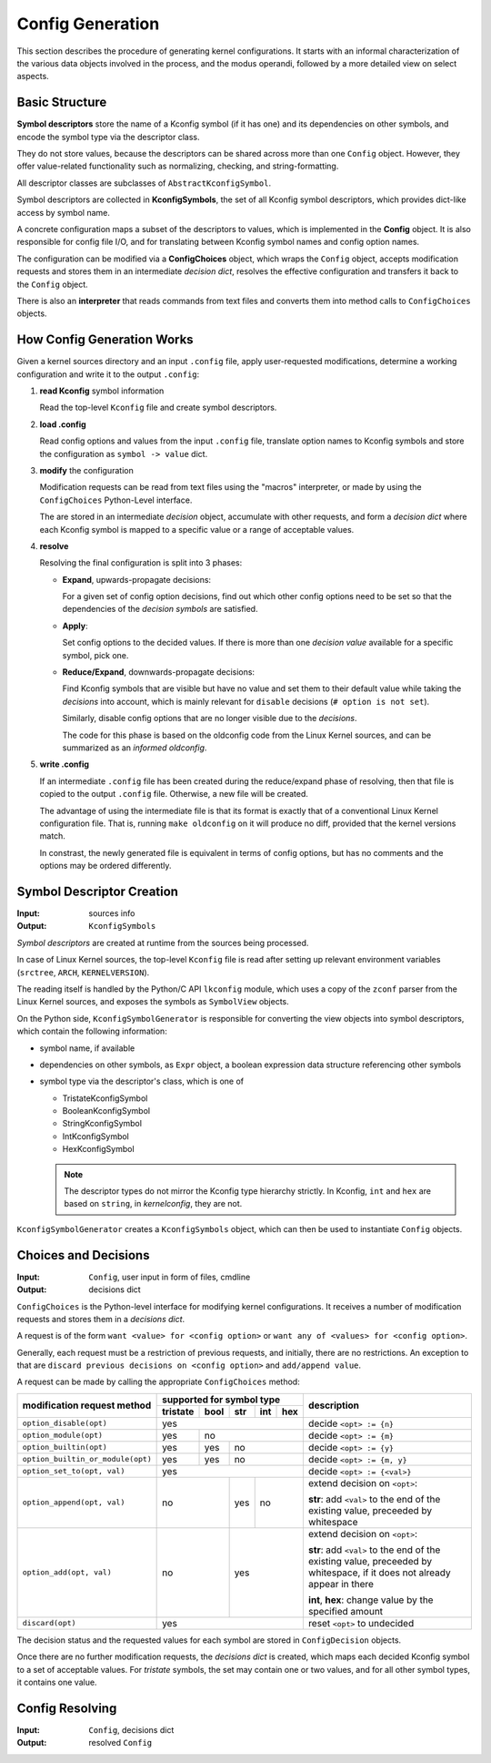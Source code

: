 Config Generation
=================

This section describes the procedure of generating kernel configurations.
It starts with an informal characterization of the various data objects
involved in the process, and the modus operandi,
followed by a more detailed view on select aspects.


Basic Structure
---------------

**Symbol descriptors** store the name of a Kconfig symbol (if it has one)
and its dependencies on other symbols, and encode the symbol type
via the descriptor class.

They do not store values, because the descriptors can be shared across
more than one ``Config`` object.
However, they offer value-related functionality such as normalizing,
checking, and string-formatting.

All descriptor classes are subclasses of ``AbstractKconfigSymbol``.

Symbol descriptors are collected in **KconfigSymbols**,
the set of all Kconfig symbol descriptors,
which provides dict-like access by symbol name.

A concrete configuration maps a subset of the descriptors to values,
which is implemented in the **Config** object.
It is also responsible for config file I/O,
and for translating between Kconfig symbol names and config option names.

The configuration can be modified via a **ConfigChoices** object,
which wraps the ``Config`` object, accepts modification requests
and stores them in an intermediate *decision dict*,
resolves the effective configuration
and transfers it back to the ``Config`` object.

There is also an **interpreter** that reads commands from text files
and converts them into method calls to ``ConfigChoices`` objects.


How Config Generation Works
---------------------------

Given a kernel sources directory and an input ``.config`` file,
apply user-requested modifications, determine a working configuration
and write it to the output ``.config``:

#. **read Kconfig** symbol information

   Read the top-level ``Kconfig`` file and create symbol descriptors.

#. **load .config**

   Read config options and values from the input ``.config`` file,
   translate option names to Kconfig symbols
   and store the configuration as ``symbol -> value`` dict.

#. **modify** the configuration

   Modification requests can be
   read from text files using the "macros" interpreter,
   or made by using the ``ConfigChoices`` Python-Level interface.

   The are stored in an intermediate *decision* object,
   accumulate with other requests, and form a *decision dict*
   where each Kconfig symbol is mapped to a specific value or a range
   of acceptable values.

#. **resolve**

   Resolving the final configuration is split into 3 phases:

   * **Expand**, upwards-propagate decisions:

     For a given set of config option decisions,
     find out which other config options need to be set
     so that the dependencies of the *decision symbols* are satisfied.

   * **Apply**:

     Set config options to the decided values.
     If there is more than one *decision value*
     available for a specific symbol, pick one.

   * **Reduce/Expand**, downwards-propagate decisions:

     Find Kconfig symbols that are visible but have no value
     and set them to their default value while taking the *decisions*
     into account, which is mainly relevant for ``disable`` decisions
     (``# option is not set``).

     Similarly, disable config options that are no longer visible
     due to the *decisions*.

     The code for this phase is based on the oldconfig code
     from the Linux Kernel sources,
     and can be summarized as an *informed oldconfig*.

#. **write .config**

   If an intermediate ``.config`` file has been created during the
   reduce/expand phase of resolving, then that file is copied to the
   output ``.config`` file.
   Otherwise, a new file will be created.

   The advantage of using the intermediate file is that its format is
   exactly that of a conventional Linux Kernel configuration file.
   That is, running ``make oldconfig`` on it will produce no diff,
   provided that the kernel versions match.

   In constrast, the newly generated file is equivalent
   in terms of config options, but has no comments
   and the options may be ordered differently.



Symbol Descriptor Creation
--------------------------

:Input: sources info
:Output: ``KconfigSymbols``


*Symbol descriptors* are created at runtime
from the sources being processed.

In case of Linux Kernel sources, the top-level ``Kconfig`` file
is read after setting up relevant environment variables
(``srctree``, ``ARCH``, ``KERNELVERSION``).

The reading itself is handled by the Python/C API
``lkconfig`` module, which uses a copy of the
``zconf`` parser from the Linux Kernel sources,
and exposes the symbols as ``SymbolView`` objects.

On the Python side, ``KconfigSymbolGenerator`` is responsible
for converting the view objects into symbol descriptors,
which contain the following information:

* symbol name, if available

* dependencies on other symbols,
  as ``Expr`` object,
  a boolean expression data structure
  referencing other symbols

* symbol type via the descriptor's class, which is one of

  * TristateKconfigSymbol
  * BooleanKconfigSymbol
  * StringKconfigSymbol
  * IntKconfigSymbol
  * HexKconfigSymbol

  .. Note::

     The descriptor types do not mirror the
     Kconfig type hierarchy strictly.
     In Kconfig, ``int`` and ``hex`` are based on ``string``,
     in *kernelconfig*, they are not.


``KconfigSymbolGenerator`` creates a ``KconfigSymbols`` object,
which can then be used to instantiate ``Config`` objects.


Choices and Decisions
---------------------

:Input: ``Config``, user input in form of files, cmdline
:Output: decisions dict


``ConfigChoices`` is the Python-level interface for modifying kernel
configurations. It receives a number of modification requests and stores
them in a *decisions dict*.

A request is of the form ``want <value> for <config option>`` or
``want any of <values> for <config option>``.

Generally, each request must be a restriction of previous
requests, and initially, there are no restrictions.
An exception to that are ``discard previous decisions on <config option>``
and ``add/append value``.

A request can be made by calling the appropriate ``ConfigChoices`` method:

.. table::

    +-----------------------------------+------------+--------+-------+-------+-------+--------------------------------+
    | modification request              |   supported for symbol type                 | description                    |
    | method                            |                                             |                                |
    |                                   +------------+--------+-------+-------+-------+                                |
    |                                   |  tristate  |  bool  |  str  |  int  |  hex  |                                |
    |                                   |            |        |       |       |       |                                |
    +===================================+============+========+=======+=======+=======+================================+
    | ``option_disable(opt)``           | yes                                         | decide ``<opt> := {n}``        |
    +-----------------------------------+------------+--------+-------+-------+-------+--------------------------------+
    | ``option_module(opt)``            | yes        | no                             | decide ``<opt> := {m}``        |
    +-----------------------------------+------------+--------+-------+-------+-------+--------------------------------+
    | ``option_builtin(opt)``           | yes        | yes    | no                    | decide ``<opt> := {y}``        |
    +-----------------------------------+------------+--------+-------+-------+-------+--------------------------------+
    | ``option_builtin_or_module(opt)`` | yes        | yes    | no                    | decide ``<opt> := {m, y}``     |
    +-----------------------------------+------------+--------+-------+-------+-------+--------------------------------+
    | ``option_set_to(opt, val)``       | yes                                         | decide ``<opt> := {<val>}``    |
    +-----------------------------------+------------+--------+-------+-------+-------+--------------------------------+
    | ``option_append(opt, val)``       | no                  | yes   | no            | extend decision on ``<opt>``:\ |
    |                                   |                     |       |               |                                |
    |                                   |                     |       |               | **str**: add ``<val>`` to the  |
    |                                   |                     |       |               | end of the existing value,     |
    |                                   |                     |       |               | preceeded by whitespace        |
    |                                   |                     |       |               |                                |
    +-----------------------------------+------------+--------+-------+-------+-------+--------------------------------+
    | ``option_add(opt, val)``          | no                  | yes                   | extend decision on ``<opt>``:\ |
    |                                   |                     |                       |                                |
    |                                   |                     |                       | **str**: add ``<val>`` to the  |
    |                                   |                     |                       | end of the existing value,     |
    |                                   |                     |                       | preceeded by whitespace,       |
    |                                   |                     |                       | if it does not already appear  |
    |                                   |                     |                       | in there                       |
    |                                   |                     |                       |                                |
    |                                   |                     |                       | **int**, **hex**:              |
    |                                   |                     |                       | change value by the            |
    |                                   |                     |                       | specified amount               |
    +-----------------------------------+------------+--------+-------+-------+-------+--------------------------------+
    | ``discard(opt)``                  | yes                                         | reset ``<opt>`` to undecided   |
    +-----------------------------------+------------+--------+-------+-------+-------+--------------------------------+


The decision status and the requested values for each symbol are stored in
``ConfigDecision`` objects.

Once there are no further modification requests, the *decisions dict*
is created, which maps each decided Kconfig symbol to a set of acceptable
values. For *tristate* symbols, the set may contain one or two values,
and for all other symbol types, it contains one value.



Config Resolving
----------------

:Input: ``Config``, decisions dict
:Output: resolved ``Config``
